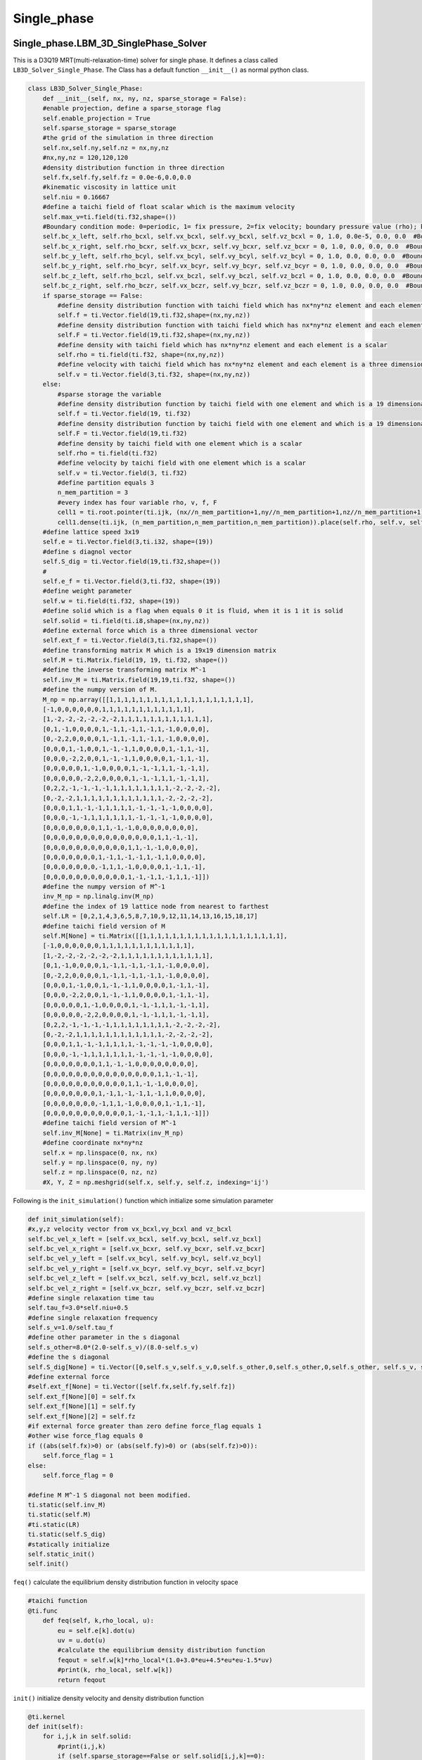 Single\_phase
=====================

Single\_phase.LBM\_3D\_SinglePhase\_Solver
-------------------------------------------------
This is a D3Q19 MRT(multi-relaxation-time) solver for single phase. It defines a class called ``LB3D_Solver_Single_Phase``. The Class has a default function
``__init__()`` as normal python class.

.. code-block:: python

    class LB3D_Solver_Single_Phase:
        def __init__(self, nx, ny, nz, sparse_storage = False):
        #enable projection, define a sparse_storage flag 
        self.enable_projection = True
        self.sparse_storage = sparse_storage
        #the grid of the simulation in three direction
        self.nx,self.ny,self.nz = nx,ny,nz
        #nx,ny,nz = 120,120,120
        #density distribution function in three direction
        self.fx,self.fy,self.fz = 0.0e-6,0.0,0.0
        #kinematic viscosity in lattice unit 
        self.niu = 0.16667
        #define a taichi field of float scalar which is the maximum velocity 
        self.max_v=ti.field(ti.f32,shape=())
        #Boundary condition mode: 0=periodic, 1= fix pressure, 2=fix velocity; boundary pressure value (rho); boundary velocity value for vx,vy,vz
        self.bc_x_left, self.rho_bcxl, self.vx_bcxl, self.vy_bcxl, self.vz_bcxl = 0, 1.0, 0.0e-5, 0.0, 0.0  #Boundary x-axis left side
        self.bc_x_right, self.rho_bcxr, self.vx_bcxr, self.vy_bcxr, self.vz_bcxr = 0, 1.0, 0.0, 0.0, 0.0  #Boundary x-axis right side
        self.bc_y_left, self.rho_bcyl, self.vx_bcyl, self.vy_bcyl, self.vz_bcyl = 0, 1.0, 0.0, 0.0, 0.0  #Boundary y-axis left side
        self.bc_y_right, self.rho_bcyr, self.vx_bcyr, self.vy_bcyr, self.vz_bcyr = 0, 1.0, 0.0, 0.0, 0.0  #Boundary y-axis right side
        self.bc_z_left, self.rho_bczl, self.vx_bczl, self.vy_bczl, self.vz_bczl = 0, 1.0, 0.0, 0.0, 0.0  #Boundary z-axis left side
        self.bc_z_right, self.rho_bczr, self.vx_bczr, self.vy_bczr, self.vz_bczr = 0, 1.0, 0.0, 0.0, 0.0  #Boundary z-axis right side
        if sparse_storage == False:
            #define density distribution function with taichi field which has nx*ny*nz element and each element is a 19 dimensional vector 
            self.f = ti.Vector.field(19,ti.f32,shape=(nx,ny,nz))
            #define density distribution function with taichi field which has nx*ny*nz element and each element is a 19 dimensional vector 
            self.F = ti.Vector.field(19,ti.f32,shape=(nx,ny,nz))
            #define density with taichi field which has nx*ny*nz element and each element is a scalar 
            self.rho = ti.field(ti.f32, shape=(nx,ny,nz))
            #define velocity with taichi field which has nx*ny*nz element and each element is a three dimensional vector 
            self.v = ti.Vector.field(3,ti.f32, shape=(nx,ny,nz))
        else:
            #sparse storage the variable
            #define density distribution function by taichi field with one element and which is a 19 dimensional vector 
            self.f = ti.Vector.field(19, ti.f32)
            #define density distribution function by taichi field with one element and which is a 19 dimensional vector 
            self.F = ti.Vector.field(19,ti.f32)
            #define density by taichi field with one element which is a scalar 
            self.rho = ti.field(ti.f32)
            #define velocity by taichi field with one element which is a scalar
            self.v = ti.Vector.field(3, ti.f32)
            #define partition equals 3
            n_mem_partition = 3
            #every index has four variable rho, v, f, F
            cell1 = ti.root.pointer(ti.ijk, (nx//n_mem_partition+1,ny//n_mem_partition+1,nz//n_mem_partition+1))
            cell1.dense(ti.ijk, (n_mem_partition,n_mem_partition,n_mem_partition)).place(self.rho, self.v, self.f, self.F)
        #define lattice speed 3x19
        self.e = ti.Vector.field(3,ti.i32, shape=(19))
        #define s diagnol vector 
        self.S_dig = ti.Vector.field(19,ti.f32,shape=())
        #
        self.e_f = ti.Vector.field(3,ti.f32, shape=(19))
        #define weight parameter
        self.w = ti.field(ti.f32, shape=(19))
        #define solid which is a flag when equals 0 it is fluid, when it is 1 it is solid
        self.solid = ti.field(ti.i8,shape=(nx,ny,nz))
        #define external force which is a three dimensional vector
        self.ext_f = ti.Vector.field(3,ti.f32,shape=())
        #define transforming matrix M which is a 19x19 dimension matrix
        self.M = ti.Matrix.field(19, 19, ti.f32, shape=())
        #define the inverse transforming matrix M^-1
        self.inv_M = ti.Matrix.field(19,19,ti.f32, shape=())
        #define the numpy version of M.
        M_np = np.array([[1,1,1,1,1,1,1,1,1,1,1,1,1,1,1,1,1,1,1],
        [-1,0,0,0,0,0,0,1,1,1,1,1,1,1,1,1,1,1,1],
        [1,-2,-2,-2,-2,-2,-2,1,1,1,1,1,1,1,1,1,1,1,1],
        [0,1,-1,0,0,0,0,1,-1,1,-1,1,-1,1,-1,0,0,0,0],
        [0,-2,2,0,0,0,0,1,-1,1,-1,1,-1,1,-1,0,0,0,0],
        [0,0,0,1,-1,0,0,1,-1,-1,1,0,0,0,0,1,-1,1,-1],
        [0,0,0,-2,2,0,0,1,-1,-1,1,0,0,0,0,1,-1,1,-1],
        [0,0,0,0,0,1,-1,0,0,0,0,1,-1,-1,1,1,-1,-1,1],
        [0,0,0,0,0,-2,2,0,0,0,0,1,-1,-1,1,1,-1,-1,1],
        [0,2,2,-1,-1,-1,-1,1,1,1,1,1,1,1,1,-2,-2,-2,-2],
        [0,-2,-2,1,1,1,1,1,1,1,1,1,1,1,1,-2,-2,-2,-2],
        [0,0,0,1,1,-1,-1,1,1,1,1,-1,-1,-1,-1,0,0,0,0],
        [0,0,0,-1,-1,1,1,1,1,1,1,-1,-1,-1,-1,0,0,0,0],
        [0,0,0,0,0,0,0,1,1,-1,-1,0,0,0,0,0,0,0,0],
        [0,0,0,0,0,0,0,0,0,0,0,0,0,0,0,1,1,-1,-1],
        [0,0,0,0,0,0,0,0,0,0,0,1,1,-1,-1,0,0,0,0],
        [0,0,0,0,0,0,0,1,-1,1,-1,-1,1,-1,1,0,0,0,0],
        [0,0,0,0,0,0,0,-1,1,1,-1,0,0,0,0,1,-1,1,-1],
        [0,0,0,0,0,0,0,0,0,0,0,1,-1,-1,1,-1,1,1,-1]])
        #define the numpy version of M^-1
        inv_M_np = np.linalg.inv(M_np)
        #define the index of 19 lattice node from nearest to farthest
        self.LR = [0,2,1,4,3,6,5,8,7,10,9,12,11,14,13,16,15,18,17]
        #define taichi field version of M
        self.M[None] = ti.Matrix([[1,1,1,1,1,1,1,1,1,1,1,1,1,1,1,1,1,1,1],
        [-1,0,0,0,0,0,0,1,1,1,1,1,1,1,1,1,1,1,1],
        [1,-2,-2,-2,-2,-2,-2,1,1,1,1,1,1,1,1,1,1,1,1],
        [0,1,-1,0,0,0,0,1,-1,1,-1,1,-1,1,-1,0,0,0,0],
        [0,-2,2,0,0,0,0,1,-1,1,-1,1,-1,1,-1,0,0,0,0],
        [0,0,0,1,-1,0,0,1,-1,-1,1,0,0,0,0,1,-1,1,-1],
        [0,0,0,-2,2,0,0,1,-1,-1,1,0,0,0,0,1,-1,1,-1],
        [0,0,0,0,0,1,-1,0,0,0,0,1,-1,-1,1,1,-1,-1,1],
        [0,0,0,0,0,-2,2,0,0,0,0,1,-1,-1,1,1,-1,-1,1],
        [0,2,2,-1,-1,-1,-1,1,1,1,1,1,1,1,1,-2,-2,-2,-2],
        [0,-2,-2,1,1,1,1,1,1,1,1,1,1,1,1,-2,-2,-2,-2],
        [0,0,0,1,1,-1,-1,1,1,1,1,-1,-1,-1,-1,0,0,0,0],
        [0,0,0,-1,-1,1,1,1,1,1,1,-1,-1,-1,-1,0,0,0,0],
        [0,0,0,0,0,0,0,1,1,-1,-1,0,0,0,0,0,0,0,0],
        [0,0,0,0,0,0,0,0,0,0,0,0,0,0,0,1,1,-1,-1],
        [0,0,0,0,0,0,0,0,0,0,0,1,1,-1,-1,0,0,0,0],
        [0,0,0,0,0,0,0,1,-1,1,-1,-1,1,-1,1,0,0,0,0],
        [0,0,0,0,0,0,0,-1,1,1,-1,0,0,0,0,1,-1,1,-1],
        [0,0,0,0,0,0,0,0,0,0,0,1,-1,-1,1,-1,1,1,-1]])
        #define taichi field version of M^-1
        self.inv_M[None] = ti.Matrix(inv_M_np)
        #define coordinate nx*ny*nz
        self.x = np.linspace(0, nx, nx)
        self.y = np.linspace(0, ny, ny)
        self.z = np.linspace(0, nz, nz)
        #X, Y, Z = np.meshgrid(self.x, self.y, self.z, indexing='ij')

Following is the ``init_simulation()`` function which initialize some simulation parameter

.. code-block:: python

    def init_simulation(self):
    #x,y,z velocity vector from vx_bcxl,vy_bcxl and vz_bcxl
    self.bc_vel_x_left = [self.vx_bcxl, self.vy_bcxl, self.vz_bcxl]
    self.bc_vel_x_right = [self.vx_bcxr, self.vy_bcxr, self.vz_bcxr]
    self.bc_vel_y_left = [self.vx_bcyl, self.vy_bcyl, self.vz_bcyl]
    self.bc_vel_y_right = [self.vx_bcyr, self.vy_bcyr, self.vz_bcyr]
    self.bc_vel_z_left = [self.vx_bczl, self.vy_bczl, self.vz_bczl]
    self.bc_vel_z_right = [self.vx_bczr, self.vy_bczr, self.vz_bczr]
    #define single relaxation time tau
    self.tau_f=3.0*self.niu+0.5
    #define single relaxation frequency
    self.s_v=1.0/self.tau_f
    #define other parameter in the s diagonal 
    self.s_other=8.0*(2.0-self.s_v)/(8.0-self.s_v)
    #define the s diagonal 
    self.S_dig[None] = ti.Vector([0,self.s_v,self.s_v,0,self.s_other,0,self.s_other,0,self.s_other, self.s_v, self.s_v,self.s_v,self.s_v,self.s_v,self.s_v,self.s_v,self.s_other,self.s_other,self.s_other])
    #define external force
    #self.ext_f[None] = ti.Vector([self.fx,self.fy,self.fz])
    self.ext_f[None][0] = self.fx
    self.ext_f[None][1] = self.fy
    self.ext_f[None][2] = self.fz 
    #if external force greater than zero define force_flag equals 1
    #other wise force_flag equals 0
    if ((abs(self.fx)>0) or (abs(self.fy)>0) or (abs(self.fz)>0)):
        self.force_flag = 1
    else:
        self.force_flag = 0

    #define M M^-1 S diagonal not been modified.
    ti.static(self.inv_M)
    ti.static(self.M)
    #ti.static(LR)
    ti.static(self.S_dig)
    #statically initialize 
    self.static_init()
    self.init()

``feq()`` calculate the equilibrium density distribution function in velocity space 

.. code-block:: python

    #taichi function
    @ti.func
        def feq(self, k,rho_local, u):
            eu = self.e[k].dot(u)
            uv = u.dot(u)
            #calculate the equilibrium density distribution function 
            feqout = self.w[k]*rho_local*(1.0+3.0*eu+4.5*eu*eu-1.5*uv)
            #print(k, rho_local, self.w[k])
            return feqout

``init()`` initialize density velocity and density distribution function 

.. code-block:: python
    
    @ti.kernel
    def init(self):
        for i,j,k in self.solid:
            #print(i,j,k)
            if (self.sparse_storage==False or self.solid[i,j,k]==0):
                #if it is fluid then initialize density equals one
                self.rho[i,j,k] = 1.0
                #initialize the velocity to be zero in all the direction
                self.v[i,j,k] = ti.Vector([0,0,0])
                for s in ti.static(range(19)):
                    #initialize 19 denisty distribution function equals the equilibrium density distribution function
                    self.f[i,j,k][s] = self.feq(s,1.0,self.v[i,j,k])
                    self.F[i,j,k][s] = self.feq(s,1.0,self.v[i,j,k])
                    #print(F[i,j,k,s], feq(s,1.0,v[i,j,k]))

``init_geo()`` import data from a file 

.. code-block:: python

    def init_geo(self,filename):
        #load data from a file
        in_dat = np.loadtxt(filename)
        #set any positive value to be one 
        in_dat[in_dat>0] = 1
        #reshape it as a nx*ny*nz vector with column major
        in_dat = np.reshape(in_dat, (self.nx,self.ny,self.nz),order='F')
        #assign it to solid varible
        self.solid.from_numpy(in_dat)

``static_init()`` initialize lattice speeed and weight parameter. These parameter is not modified during the simulation

.. code-block:: python

    #taichi kernel for parallization
    @ti.kernel
    def static_init(self):
        if ti.static(self.enable_projection): # No runtime overhead
            #initialize the lattice speed 
            self.e[0] = ti.Vector([0,0,0])
            self.e[1] = ti.Vector([1,0,0]); self.e[2] = ti.Vector([-1,0,0]); self.e[3] = ti.Vector([0,1,0]); self.e[4] = ti.Vector([0,-1,0]);self.e[5] = ti.Vector([0,0,1]); self.e[6] = ti.Vector([0,0,-1])
            self.e[7] = ti.Vector([1,1,0]); self.e[8] = ti.Vector([-1,-1,0]); self.e[9] = ti.Vector([1,-1,0]); self.e[10] = ti.Vector([-1,1,0])
            self.e[11] = ti.Vector([1,0,1]); self.e[12] = ti.Vector([-1,0,-1]); self.e[13] = ti.Vector([1,0,-1]); self.e[14] = ti.Vector([-1,0,1])
            self.e[15] = ti.Vector([0,1,1]); self.e[16] = ti.Vector([0,-1,-1]); self.e[17] = ti.Vector([0,1,-1]); self.e[18] = ti.Vector([0,-1,1])

            self.e_f[0] = ti.Vector([0,0,0])
            self.e_f[1] = ti.Vector([1,0,0]); self.e_f[2] = ti.Vector([-1,0,0]); self.e_f[3] = ti.Vector([0,1,0]); self.e_f[4] = ti.Vector([0,-1,0]);self.e_f[5] = ti.Vector([0,0,1]); self.e_f[6] = ti.Vector([0,0,-1])
            self.e_f[7] = ti.Vector([1,1,0]); self.e_f[8] = ti.Vector([-1,-1,0]); self.e_f[9] = ti.Vector([1,-1,0]); self.e_f[10] = ti.Vector([-1,1,0])
            self.e_f[11] = ti.Vector([1,0,1]); self.e_f[12] = ti.Vector([-1,0,-1]); self.e_f[13] = ti.Vector([1,0,-1]); self.e_f[14] = ti.Vector([-1,0,1])
            self.e_f[15] = ti.Vector([0,1,1]); self.e_f[16] = ti.Vector([0,-1,-1]); self.e_f[17] = ti.Vector([0,1,-1]); self.e_f[18] = ti.Vector([0,-1,1])
            #initialize the weight parameter
            self.w[0] = 1.0/3.0; self.w[1] = 1.0/18.0; self.w[2] = 1.0/18.0; self.w[3] = 1.0/18.0; self.w[4] = 1.0/18.0; self.w[5] = 1.0/18.0; self.w[6] = 1.0/18.0; 
            self.w[7] = 1.0/36.0; self.w[8] = 1.0/36.0; self.w[9] = 1.0/36.0; self.w[10] = 1.0/36.0; self.w[11] = 1.0/36.0; self.w[12] = 1.0/36.0; 
            self.w[13] = 1.0/36.0; self.w[14] = 1.0/36.0; self.w[15] = 1.0/36.0; self.w[16] = 1.0/36.0; self.w[17] = 1.0/36.0; self.w[18] = 1.0/36.0;

``meq_vec(self, rho_local,u)`` defines the equilibrium momentum 

.. code-block:: python

    @ti.func
    def meq_vec(self, rho_local,u):
        out = ti.Vector([0.0,0.0,0.0,0.0,0.0,0.0,0.0,0.0,0.0,0.0,0.0,0.0,0.0,0.0,0.0,0.0,0.0,0.0,0.0])
        out[0] = rho_local;             out[3] = u[0];    out[5] = u[1];    out[7] = u[2];
        out[1] = u.dot(u);    out[9] = 2*u.x*u.x-u.y*u.y-u.z*u.z;         out[11] = u.y*u.y-u.z*u.z
        out[13] = u.x*u.y;    out[14] = u.y*u.z;                            out[15] = u.x*u.z
        return out

``cal_local_force(self,i,j,k)`` transfer the external force to a vector 

.. code-block:: python

    @ti.func
    def cal_local_force(self,i,j,k):
        f = ti.Vector([self.fx, self.fy, self.fz])
        return f

``collision()`` defines the collision of LBM process

.. code-block:: python

    #taichi kernel for parallization
    @ti.kernel
    def colission(self):
        #outer loop for every index in rho field
        for i,j,k in self.rho:
            #if is not solid and it is not on the boundary
            if (self.solid[i,j,k] == 0 and i<self.nx and j<self.ny and k<self.nz):
                #calculate S*(m-meq)
                m_temp = self.M[None]@self.F[i,j,k]
                meq = self.meq_vec(self.rho[i,j,k],self.v[i,j,k])
                m_temp -= self.S_dig[None]*(m_temp-meq)
                #add force if there is force, here use Guo's force scheme
                f = self.cal_local_force(i,j,k)
                if (ti.static(self.force_flag==1)):
                    for s in ti.static(range(19)):
                    #    m_temp[s] -= S_dig[s]*(m_temp[s]-meq[s])
                        #f = self.cal_local_force()
                        f_guo=0.0
                        for l in ti.static(range(19)):
                            f_guo += self.w[l]*((self.e_f[l]-self.v[i,j,k]).dot(f)+(self.e_f[l].dot(self.v[i,j,k])*(self.e_f[l].dot(f))))*self.M[None][s,l]
                        #m_temp[s] += (1-0.5*self.S_dig[None][s])*self.GuoF(i,j,k,s,self.v[i,j,k],force)
                        m_temp[s] += (1-0.5*self.S_dig[None][s])*f_guo
                #calculate density distribution function after collision f=M^-1*S*(m-meq)
                self.f[i,j,k] = ti.Vector([0.0,0.0,0.0,0.0,0.0,0.0,0.0,0.0,0.0,0.0,0.0,0.0,0.0,0.0,0.0,0.0,0.0,0.0,0.0])
                self.f[i,j,k] += self.inv_M[None]@m_temp

``periodic_index(self,i)`` defines the index of boundary if using periodic boundary condition

.. code-block:: python

    @ti.func
    def periodic_index(self,i):
        iout = i
        #x-left
        if i[0]<0:     iout[0] = self.nx-1
        #x-right
        if i[0]>self.nx-1:  iout[0] = 0
        #y-left
        if i[1]<0:     iout[1] = self.ny-1
        #y-right
        if i[1]>self.ny-1:  iout[1] = 0
        #z-left
        if i[2]<0:     iout[2] = self.nz-1
        #z-right
        if i[2]>self.nz-1:  iout[2] = 0

        return iout

``streaming1()`` defines the streaming prcoess of denisty distribution function

.. code-block:: python

    #taichi kernel for parallization
    @ti.kernel
    def streaming1(self):
        #grouped index which loop the index of rho
        for i in ti.grouped(self.rho):
        
            if (self.solid[i] == 0 and i.x<self.nx and i.y<self.ny and i.z<self.nz):
                for s in ti.static(range(19)):
                    ip = self.periodic_index(i+self.e[s])
                    if (self.solid[ip]==0):
                        self.F[ip][s] = self.f[i][s]
                    else:
                        self.F[i][self.LR[s]] = self.f[i][s]
                        #print(i, ip, "@@@")

this 

.. code-block:: python

    @ti.kernel
    def Boundary_condition(self):
        if ti.static(self.bc_x_left==1):
            for j,k in ti.ndrange((0,self.ny),(0,self.nz)):
                if (self.solid[0,j,k]==0):
                    for s in ti.static(range(19)):
                        if (self.solid[1,j,k]>0):
                            self.F[0,j,k][s]=self.feq(s, self.rho_bcxl, self.v[1,j,k])
                        else:
                            self.F[0,j,k][s]=self.feq(s, self.rho_bcxl, self.v[0,j,k])

        if ti.static(self.bc_x_left==2):
            for j,k in ti.ndrange((0,self.ny),(0,self.nz)):
                if (self.solid[0,j,k]==0):
                    for s in ti.static(range(19)):
                        #F[0,j,k][s]=feq(LR[s], 1.0, bc_vel_x_left[None])-F[0,j,k,LR[s]]+feq(s,1.0,bc_vel_x_left[None])  #!!!!!!change velocity in feq into vector
                        self.F[0,j,k][s]=self.feq(s,1.0,ti.Vector(self.bc_vel_x_left))

        if ti.static(self.bc_x_right==1):
            for j,k in ti.ndrange((0,self.ny),(0,self.nz)):
                if (self.solid[self.nx-1,j,k]==0):
                    for s in ti.static(range(19)):
                        if (self.solid[self.nx-2,j,k]>0):
                            self.F[self.nx-1,j,k][s]=self.feq(s, self.rho_bcxr, self.v[self.nx-2,j,k])
                        else:
                            self.F[self.nx-1,j,k][s]=self.feq(s, self.rho_bcxr, self.v[self.nx-1,j,k])

        if ti.static(self.bc_x_right==2):
            for j,k in ti.ndrange((0,self.ny),(0,self.nz)):
                if (self.solid[self.nx-1,j,k]==0):
                    for s in ti.static(range(19)):
                        #F[nx-1,j,k][s]=feq(LR[s], 1.0, bc_vel_x_right[None])-F[nx-1,j,k,LR[s]]+feq(s,1.0,bc_vel_x_right[None])  #!!!!!!change velocity in feq into vector
                        self.F[self.nx-1,j,k][s]=self.feq(s,1.0,ti.Vector(self.bc_vel_x_right))

         # Direction Y
        if ti.static(self.bc_y_left==1):
            for i,k in ti.ndrange((0,self.nx),(0,self.nz)):
                if (self.solid[i,0,k]==0):
                    for s in ti.static(range(19)):
                        if (self.solid[i,1,k]>0):
                            self.F[i,0,k][s]=self.feq(s, self.rho_bcyl, self.v[i,1,k])
                        else:
                            self.F[i,0,k][s]=self.feq(s, self.rho_bcyl, self.v[i,0,k])

        if ti.static(self.bc_y_left==2):
            for i,k in ti.ndrange((0,self.nx),(0,self.nz)):
                if (self.solid[i,0,k]==0):
                    for s in ti.static(range(19)):
                        #self.F[i,0,k][s]=self.feq(self.LR[s], 1.0, self.bc_vel_y_left[None])-self.F[i,0,k][LR[s]]+self.feq(s,1.0,self.bc_vel_y_left[None])
                        self.F[i,0,k][s]=self.feq(s,1.0,ti.Vector(self.bc_vel_y_left))  

        if ti.static(self.bc_y_right==1):
            for i,k in ti.ndrange((0,self.nx),(0,self.nz)):
                if (self.solid[i,self.ny-1,k]==0):
                    for s in ti.static(range(19)):
                        if (self.solid[i,self.ny-2,k]>0):
                            self.F[i,self.ny-1,k][s]=self.feq(s, self.rho_bcyr, self.v[i,self.ny-2,k])
                        else:
                            self.F[i,self.ny-1,k][s]=self.feq(s, self.rho_bcyr, self.v[i,self.ny-1,k])

        if ti.static(self.bc_y_right==2):
            for i,k in ti.ndrange((0,self.nx),(0,self.nz)):
                if (self.solid[i,self.ny-1,k]==0):
                    for s in ti.static(range(19)):
                        #self.F[i,self.ny-1,k][s]=self.feq(self.LR[s], 1.0, self.bc_vel_y_right[None])-self.F[i,self.ny-1,k][self.LR[s]]+self.feq(s,1.0,self.bc_vel_y_right[None]) 
                        self.F[i,self.ny-1,k][s]=self.feq(s,1.0,ti.Vector(self.bc_vel_y_right))

        # Z direction
        if ti.static(self.bc_z_left==1):
            for i,j in ti.ndrange((0,self.nx),(0,self.ny)):
                if (self.solid[i,j,0]==0):
                    for s in ti.static(range(19)):
                        if (self.solid[i,j,1]>0):
                            self.F[i,j,0][s]=self.feq(s, self.rho_bczl, self.v[i,j,1])
                        else:
                            self.F[i,j,0][s]=self.feq(s, self.rho_bczl, self.v[i,j,0])

        if ti.static(self.bc_z_left==2):
            for i,j in ti.ndrange((0,self.nx),(0,self.ny)):
                if (self.solid[i,j,0]==0):
                    for s in ti.static(range(19)):
                        #self.F[i,j,0][s]=self.feq(self.LR[s], 1.0, self.bc_vel_z_left[None])-self.F[i,j,0][self.LR[s]]+self.feq(s,1.0,self.bc_vel_z_left[None])  
                        self.F[i,j,0][s]=self.feq(s,1.0,ti.Vector(self.bc_vel_z_left))

        if ti.static(self.bc_z_right==1):
            for i,j in ti.ndrange((0,self.nx),(0,self.ny)):
                if (self.solid[i,j,self.nz-1]==0):
                    for s in ti.static(range(19)):
                        if (self.solid[i,j,self.nz-2]>0):
                            self.F[i,j,self.nz-1,s]=self.feq(s, self.rho_bczr, self.v[i,j,self.nz-2])
                        else:
                            self.F[i,j,self.nz-1][s]=self.feq(s, self.rho_bczr, self.v[i,j,self.nz-1])

        if ti.static(self.bc_z_right==2):
            for i,j in ti.ndrange((0,self.nx),(0,self.ny)):
                if (self.solid[i,j,self.nz-1]==0):
                    for s in ti.static(range(19)):
                        #self.F[i,j,self.nz-1][s]=self.feq(self.LR[s], 1.0, self.bc_vel_z_right[None])-self.F[i,j,self.nz-1][self.LR[s]]+self.feq(s,1.0,self.bc_vel_z_right[None]) 
                        self.F[i,j,self.nz-1][s]=self.feq(s,1.0,ti.Vector(self.bc_vel_z_right))

this

.. code-block:: python

    @ti.kernel
    def streaming3(self):
        for i in ti.grouped(self.rho):
            #print(i.x, i.y, i.z)
            if (self.solid[i]==0 and i.x<self.nx and i.y<self.ny and i.z<self.nz):
                self.rho[i] = 0
                self.v[i] = ti.Vector([0,0,0])
                self.f[i] = self.F[i]
                self.rho[i] += self.f[i].sum()

                for s in ti.static(range(19)):
                    self.v[i] += self.e_f[s]*self.f[i][s]
                
                f = self.cal_local_force(i.x, i.y, i.z)

                self.v[i] /= self.rho[i]
                self.v[i] += (f/2)/self.rho[i]
                
            else:
                self.rho[i] = 1.0
                self.v[i] = ti.Vector([0,0,0])

this

.. code-block:: python

    def get_max_v(self):
        self.max_v[None] = -1e10
        self.cal_max_v()
        return self.max_v[None]

    @ti.kernel
    def cal_max_v(self):
        for I in ti.grouped(self.rho):
            ti.atomic_max(self.max_v[None], self.v[I].norm())

    
    def set_bc_vel_x1(self, vel):
        self.bc_x_right = 2
        self.vx_bcxr = vel[0]; self.vy_bcxr = vel[1]; self.vz_bcxr = vel[2];

    def set_bc_vel_x0(self, vel):
        self.bc_x_left = 2
        self.vx_bcxl = vel[0]; self.vy_bcxl = vel[1]; self.vz_bcxl = vel[2];

    def set_bc_vel_y1(self, vel):
        self.bc_y_right = 2
        self.vx_bcyr = vel[0]; self.vy_bcyr = vel[1]; self.vz_bcyr = vel[2];

    def set_bc_vel_y0(self, vel):
        self.bc_y_left = 2
        self.vx_bcyl = vel[0]; self.vy_bcyl = vel[1]; self.vz_bcyl = vel[2];

    def set_bc_vel_z1(self, vel):
        self.bc_z_right = 2
        self.vx_bczr = vel[0]; self.vy_bczr = vel[1]; self.vz_bczr = vel[2];

    def set_bc_vel_z0(self, vel):
        self.bc_z_left = 2
        self.vx_bczl = vel[0]; self.vy_bczl = vel[1]; self.vz_bczl = vel[2];  

    def set_bc_rho_x0(self, rho):
        self.bc_x_left = 1
        self.rho_bcxl = rho
    
    def set_bc_rho_x1(self, rho):
        self.bc_x_right = 1
        self.rho_bcxr = rho

    def set_bc_rho_y0(self, rho):
        self.bc_y_left = 1
        self.rho_bcyl = rho
    
    def set_bc_rho_y1(self, rho):
        self.bc_y_right = 1
        self.rho_bcyr = rho
    
    def set_bc_rho_z0(self, rho):
        self.bc_z_left = 1
        self.rho_bczl = rho
    
    def set_bc_rho_z1(self, rho):
        self.bc_z_right = 1
        self.rho_bczr = rho


    def set_viscosity(self,niu):
        self.niu = niu

    def set_force(self,force):
        self.fx = force[0]; self.fy = force[1]; self.fz = force[2];

this

.. code-block:: python

    def export_VTK(self, n):
        gridToVTK(
                "./LB_SingelPhase_"+str(n),
                self.x,
                self.y,
                self.z,
                #cellData={"pressure": pressure},
                pointData={ "Solid": np.ascontiguousarray(self.solid.to_numpy()),
                            "rho": np.ascontiguousarray(self.rho.to_numpy()),
                            "velocity": (   np.ascontiguousarray(self.v.to_numpy()[0:self.nx,0:self.ny,0:self.nz,0]), 
                                            np.ascontiguousarray(self.v.to_numpy()[0:self.nx,0:self.ny,0:self.nz,1]),
                                            np.ascontiguousarray(self.v.to_numpy()[0:self.nx,0:self.ny,0:self.nz,2]))
                            }
            )   

this

.. code-block:: python

    def step(self):
        self.colission()
        self.streaming1()
        self.Boundary_condition()
        self.streaming3()


Single\_phase.example\_cavity
------------------------------------


Single\_phase.example\_porous\_medium
--------------------------------------------


Single\_phase.flow\_domain\_geo\_generation\_2D
------------------------------------------------------


Single\_phase.lbm\_solver\_3d
------------------------------------


Single\_phase.lbm\_solver\_3d\_cavity
--------------------------------------------


Single\_phase.lbm\_solver\_3d\_sparse
--------------------------------------------



